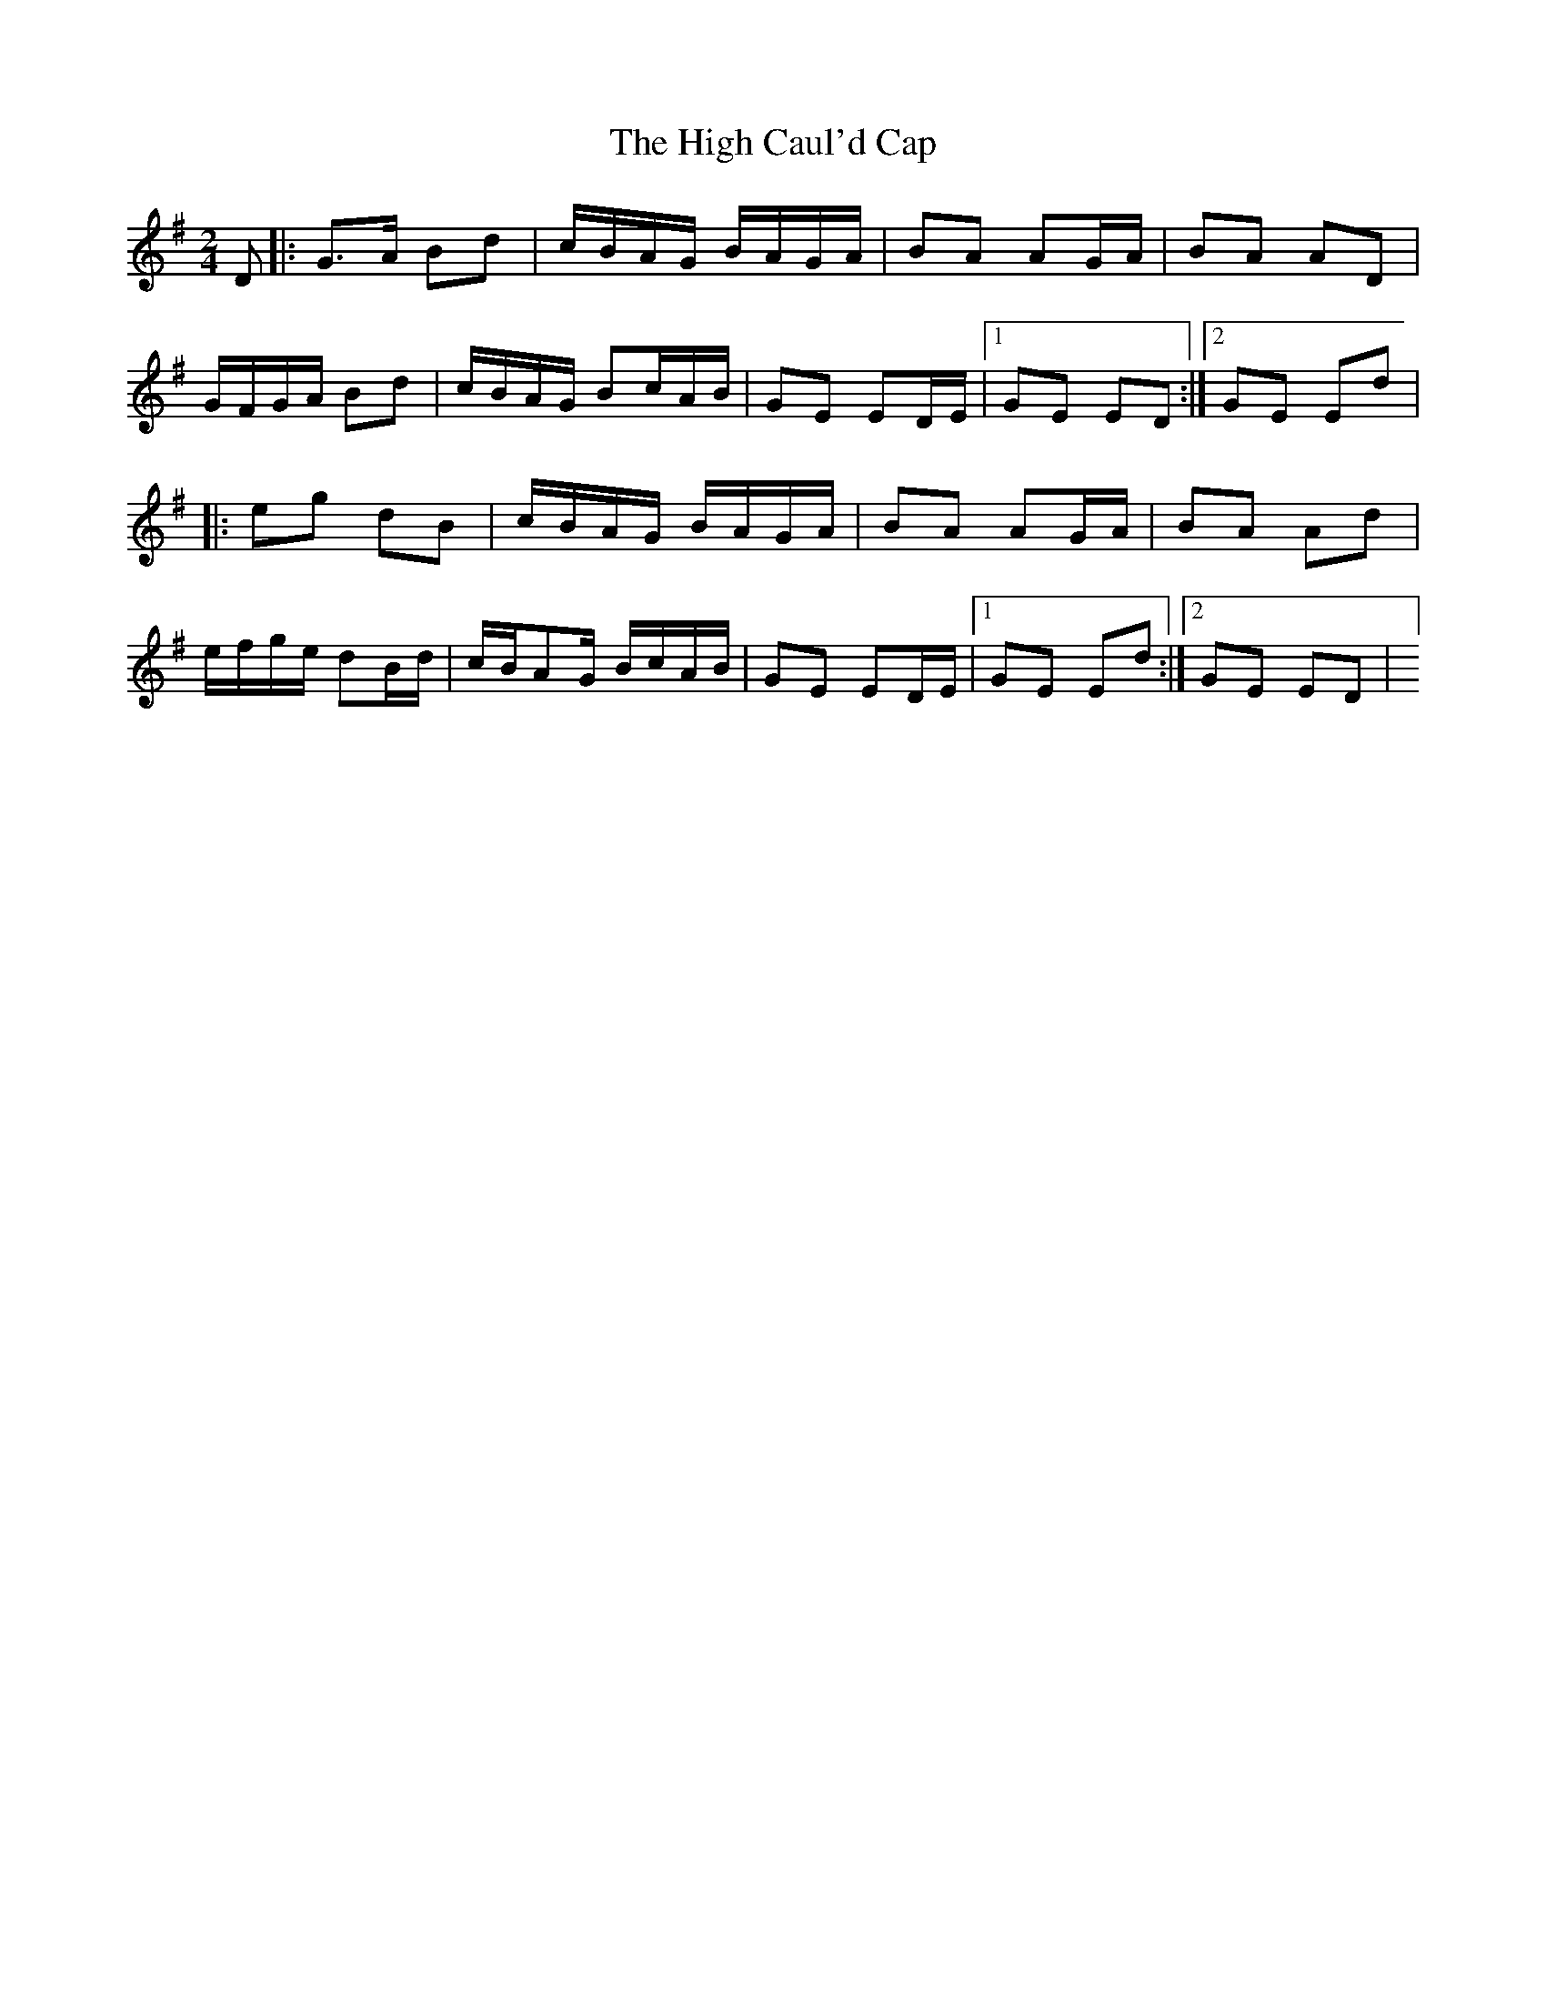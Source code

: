 X: 2
T:High Caul'd Cap, The
M:2/4
L:1/8
R:Northern Polka
K:G
D[|:G>A Bd|c/2B/2A/2G/2 B/2A/2G/2A/2|BA AG/2A/2|BA AD|!
G/2F/2G/2A/2 Bd|c/2B/2A/2G/2 B2/c/2A/2B/2|GE ED/2E/2|1GE ED:|2GE Ed|!
|:eg dB|c/2B/2A/2G/2 B/2A/2G/2A/2|BA AG/2A/2|BA Ad|!
e/2f/2g/2e/2 dB/2d/2|c/2B/A2/G/2 B/2c/2A/2B/2|GE ED/2E/2|1GE Ed:|2GE ED|
]!
